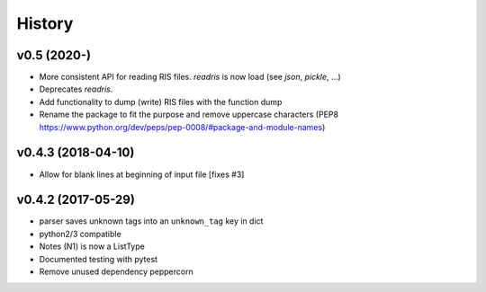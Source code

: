 History
=======

v0.5 (2020-)
------------
* More consistent API for reading RIS files. `readris` is now load (see `json`, `pickle`, ...)
* Deprecates `readris`.
* Add functionality to dump (write) RIS files with the function dump
* Rename the package to fit the purpose and remove uppercase characters (PEP8 https://www.python.org/dev/peps/pep-0008/#package-and-module-names)

v0.4.3 (2018-04-10)
-------------------
* Allow for blank lines at beginning of input file [fixes #3]


v0.4.2 (2017-05-29)
-------------------
* parser saves unknown tags into an ``unknown_tag`` key in dict
* python2/3 compatible
* Notes (N1) is now a ListType
* Documented testing with pytest
* Remove unused dependency peppercorn
